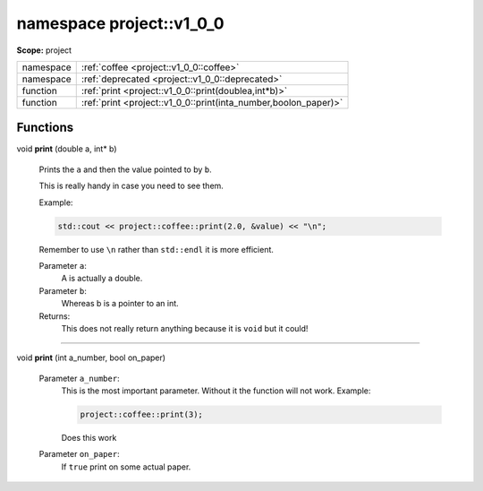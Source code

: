 
.. _project::v1_0_0:

namespace project::v1_0_0
=========================

**Scope:** project


.. list-table::
   :header-rows: 0
   :widths: auto
   :align: left


   * - namespace
     - :ref:`coffee <project::v1_0_0::coffee>`\ 
   * - namespace
     - :ref:`deprecated <project::v1_0_0::deprecated>`\ 
   * - function
     - :ref:`print <project::v1_0_0::print(doublea,int*b)>`\ 
   * - function
     - :ref:`print <project::v1_0_0::print(inta_number,boolon_paper)>`\ 


Functions
---------

.. wurfapitarget:: project::v1_0_0::print(doublea,int*b)
    :label: project::v1_0_0::print()

| void **print** (double a, int\*  b)

    Prints the ``a`` and then the value pointed to by ``b``.



    This is really handy in case you need to see them.

    Example: 

    .. code-block:: c++

        std::cout << project::coffee::print(2.0, &value) << "\n";




    Remember to use ``\n`` rather than ``std::endl`` it is more efficient.



    Parameter ``a``:
        A is actually a double.




    Parameter ``b``:
        Whereas b is a pointer to an int.






    Returns:
        This does not really return anything because it is ``void`` but it could!




-----

.. wurfapitarget:: project::v1_0_0::print(inta_number,boolon_paper)
    :label: project::v1_0_0::print()

| void **print** (int a_number, bool on_paper)

    Parameter ``a_number``:
        This is the most important parameter. Without it the function will not work. Example: 

        .. code-block:: c++

            project::coffee::print(3);


        Does this work




    Parameter ``on_paper``:
        If ``true`` print on some actual paper.









